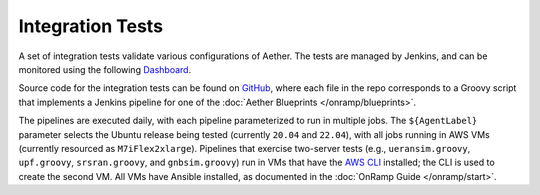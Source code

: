 ..
   SPDX-FileCopyrightText: © 2023 Open Networking Foundation <support@opennetworking.org>
   SPDX-License-Identifier: Apache-2.0

Integration Tests
===================

A set of integration tests validate various configurations of Aether.
The tests are managed by Jenkins, and can be monitored using the
following `Dashboard <https://jenkins.aetherproject.org/>`__.

Source code for the integration tests can be found on `GitHub
<https://github.com/opennetworkinglab/aether-jenkins>`__, where each
file in the repo corresponds to a Groovy script that implements a Jenkins pipeline
for one of the :doc:`Aether Blueprints </onramp/blueprints>`.

The pipelines are executed daily, with each pipeline parameterized to
run in multiple jobs. The ``${AgentLabel}`` parameter selects the
Ubuntu release being tested (currently ``20.04`` and ``22.04``), with
all jobs running in AWS VMs (currently resourced as
``M7iFlex2xlarge``).  Pipelines that exercise two-server tests (e.g.,
``ueransim.groovy``, ``upf.groovy``, ``srsran.groovy``, and
``gnbsim.groovy``) run in VMs that have the `AWS CLI
<https://aws.amazon.com/cli/>`__ installed; the CLI is used to
create the second VM. All VMs have Ansible installed, as documented in
the :doc:`OnRamp Guide </onramp/start>`.

